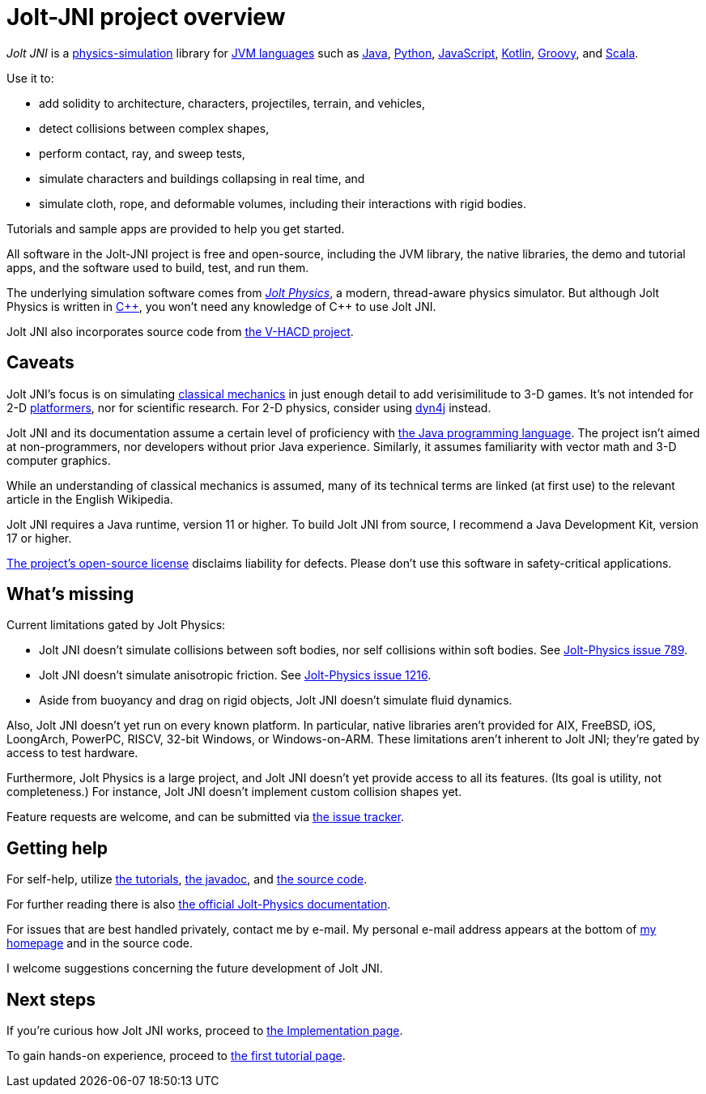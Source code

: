 = Jolt-JNI project overview
:Cplusplus: C&#43;&#43;
:JPH: Jolt Physics
:JPHAdj: Jolt-Physics
:Project: Jolt JNI
:ProjectAdj: Jolt-JNI
:url-enwiki: https://en.wikipedia.org/wiki

_{Project}_ is a {url-enwiki}/Physics_engine[physics-simulation] library
for {url-enwiki}/List_of_JVM_languages[JVM languages]
such as {url-enwiki}/Java_(programming_language)[Java],
{url-enwiki}/Python_(programming_language)[Python],
{url-enwiki}/JavaScript[JavaScript],
{url-enwiki}/Kotlin_(programming_language)[Kotlin],
{url-enwiki}/Apache_Groovy[Groovy], and
{url-enwiki}/Scala_(programming_language)[Scala].

Use it to:

* add solidity to architecture, characters, projectiles, terrain, and vehicles,
* detect collisions between complex shapes,
* perform contact, ray, and sweep tests,
* simulate characters and buildings collapsing in real time, and
* simulate cloth, rope, and deformable volumes,
  including their interactions with rigid bodies.

Tutorials and sample apps are provided to help you get started.

All software in the {ProjectAdj} project is free and open-source,
including the JVM library, the native libraries, the demo and tutorial apps,
and the software used to build, test, and run them.

The underlying simulation software comes from
https://jrouwe.github.io/JoltPhysics[_{JPH}_], a modern, thread-aware physics simulator.
But although {JPH} is written in {url-enwiki}/C%2B%2B[{Cplusplus}],
you won't need any knowledge of {Cplusplus} to use {Project}.

{Project} also incorporates source code from
https://github.com/kmammou/v-hacd[the V-HACD project].


== Caveats

{Project}'s focus is on simulating
{url-enwiki}/Classical_mechanics[classical mechanics]
in just enough detail to add verisimilitude to 3-D games.
It's not intended for 2-D {url-enwiki}/Platform_game[platformers],
nor for scientific research.
For 2-D physics, consider using http://www.dyn4j.org/[dyn4j] instead.

{Project} and its documentation
assume a certain level of proficiency with
{url-enwiki}/Java_(programming_language)[the Java programming language].
The project isn't aimed at non-programmers,
nor developers without prior Java experience.
Similarly, it assumes familiarity with vector math and 3-D computer graphics.

While an understanding of classical mechanics is assumed,
many of its technical terms are linked (at first use)
to the relevant article in the English Wikipedia.

{Project} requires a Java runtime, version 11 or higher.
To build {Project} from source, I recommend a Java Development Kit,
version 17 or higher.

https://raw.githubusercontent.com/stephengold/jolt-jni/master/LICENSE[The project's open-source license]
disclaims liability for defects.
Please don't use this software in safety-critical applications.


== What's missing

Current limitations gated by {JPH}:

* {Project} doesn't simulate collisions between soft bodies,
  nor self collisions within soft bodies.
  See https://github.com/jrouwe/JoltPhysics/issues/789[{JPHAdj} issue 789].
* {Project} doesn't simulate anisotropic friction.
  See https://github.com/jrouwe/JoltPhysics/issues/1216[{JPHAdj} issue 1216].
* Aside from buoyancy and drag on rigid objects,
  {Project} doesn't simulate fluid dynamics.

Also, {Project} doesn't yet run on every known platform.
In particular, native libraries aren't provided for AIX, FreeBSD, iOS,
LoongArch, PowerPC, RISCV, 32-bit Windows, or Windows-on-ARM.
These limitations aren't inherent to {Project};
they're gated by access to test hardware.

Furthermore, {JPH} is a large project,
and {Project} doesn’t yet provide access to all its features.
(Its goal is utility, not completeness.)
For instance, {Project} doesn't implement custom collision shapes yet.

Feature requests are welcome, and can be submitted via
https://github.com/stephengold/jolt-jni/issues[the issue tracker].


== Getting help

For self-help, utilize
xref:add.adoc[the tutorials],
https://stephengold.github.io/jolt-jni-docs/javadoc/latest/com.github.stephengold.joltjni/com/github/stephengold/joltjni/package-summary.html[the javadoc], and
https://github.com/stephengold/jolt-jni[the source code].

For further reading there is also
https://jrouwe.github.io/JoltPhysics/index.html[the official {JPHAdj} documentation].

For issues that are best handled privately, contact me by e-mail.
My personal e-mail address appears at the bottom
of https://stephengold.github.io/[my homepage] and in the source code.

I welcome suggestions concerning the future development of {Project}.


== Next steps

If you're curious how {Project} works,
proceed to xref:implementation.adoc[the Implementation page].

To gain hands-on experience,
proceed to xref:add.adoc[the first tutorial page].

